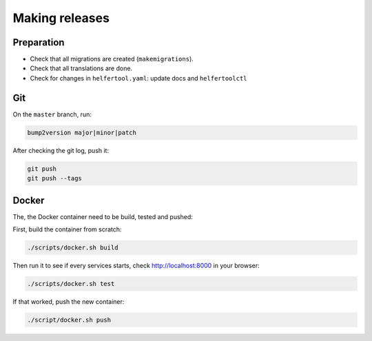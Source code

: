 .. _releases:

===============
Making releases
===============

Preparation
-----------

* Check that all migrations are created (``makemigrations``).
* Check that all translations are done.
* Check for changes in ``helfertool.yaml``: update docs and ``helfertoolctl``

Git
---

On the ``master`` branch, run:

.. code-block:: none
   
   bump2version major|minor|patch

After checking the git log, push it:

.. code-block:: none

   git push
   git push --tags

Docker
------

The, the Docker container need to be build, tested and pushed:

First, build the container from scratch:

.. code-block:: none

   ./scripts/docker.sh build

Then run it to see if every services starts, check http://localhost:8000 in your browser:

.. code-block:: none

   ./scripts/docker.sh test

If that worked, push the new container:

.. code-block:: none

   ./script/docker.sh push
